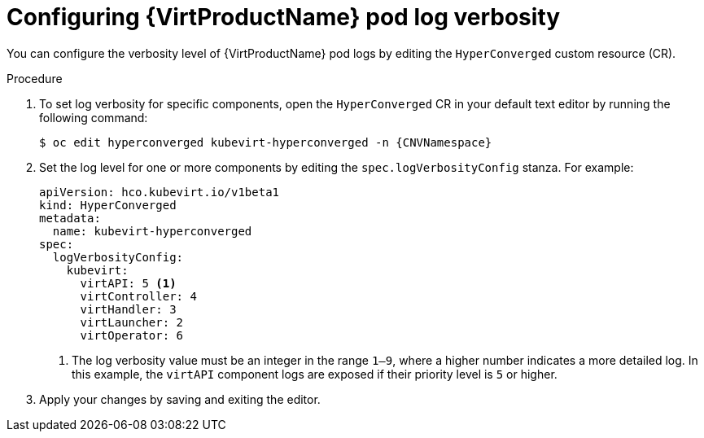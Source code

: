 // Module included in the following assemblies:
//
// * virt/support/virt-troubleshooting.adoc

:_mod-docs-content-type: PROCEDURE
[id="virt-configuring-pod-log-verbosity_{context}"]
= Configuring {VirtProductName} pod log verbosity

You can configure the verbosity level of {VirtProductName} pod logs by editing the `HyperConverged` custom resource (CR).

.Procedure

. To set log verbosity for specific components, open the `HyperConverged` CR in your default text editor by running the following command:
+
[source,terminal,subs="attributes+"]
----
$ oc edit hyperconverged kubevirt-hyperconverged -n {CNVNamespace}
----

. Set the log level for one or more components by editing the `spec.logVerbosityConfig` stanza. For example:
+
[source,yaml]
----
apiVersion: hco.kubevirt.io/v1beta1
kind: HyperConverged
metadata:
  name: kubevirt-hyperconverged
spec:
  logVerbosityConfig:
    kubevirt:
      virtAPI: 5 <1>
      virtController: 4
      virtHandler: 3
      virtLauncher: 2
      virtOperator: 6
----
<1> The log verbosity value must be an integer in the range `1–9`, where a higher number indicates a more detailed log. In this example, the `virtAPI` component logs are exposed if their priority level is `5` or higher.

. Apply your changes by saving and exiting the editor.
